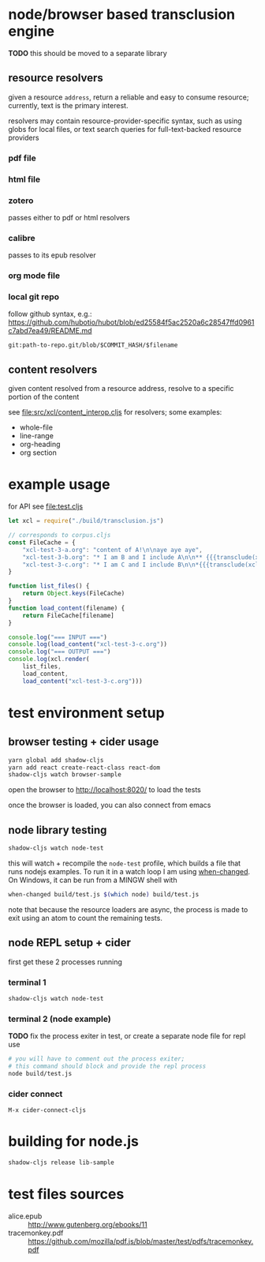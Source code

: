 * node/browser based transclusion engine

  *TODO* this should be moved to a separate library

** resource resolvers

   given a resource =address=, return a reliable and easy to consume
   resource; currently, text is the primary interest.

   resolvers may contain resource-provider-specific syntax, such as
   using globs for local files, or text search queries for
   full-text-backed resource providers

*** pdf file

*** html file

*** zotero

    passes either to pdf or html resolvers
    
*** calibre

    passes to its epub resolver
    
*** org mode file

*** local git repo

    follow github syntax, e.g.:
    https://github.com/hubotio/hubot/blob/ed25584f5ac2520a6c28547ffd0961c7abd7ea49/README.md

    =git:path-to-repo.git/blob/$COMMIT_HASH/$filename=
    
** content resolvers

   given content resolved from a resource address, resolve to a
   specific portion of the content

   see [[file:src/xcl/content_interop.cljs]] for resolvers; some examples:

   - whole-file
   - line-range
   - org-heading
   - org section

* example usage

  for API see [[file:test.cljs]]

  #+BEGIN_SRC javascript :eval never :tangle test.js :padline no
    let xcl = require("./build/transclusion.js")

    // corresponds to corpus.cljs
    const FileCache = {
        "xcl-test-3-a.org": "content of A!\n\naye aye aye",
        "xcl-test-3-b.org": "* I am B and I include A\n\n** {{{transclude(xcl:xcl-test-3-a.org)}}}",
        "xcl-test-3-c.org": "* I am C and I include B\n\n*{{{transclude(xcl:xcl-test-3-b.org)}}}",
    }

    function list_files() {
        return Object.keys(FileCache)
    }
    function load_content(filename) {
        return FileCache[filename]
    }

    console.log("=== INPUT ===")
    console.log(load_content("xcl-test-3-c.org"))
    console.log("=== OUTPUT ===")
    console.log(xcl.render(
        list_files,
        load_content,
        load_content("xcl-test-3-c.org")))
  #+END_SRC

* test environment setup
  
** browser testing + cider usage

   #+BEGIN_SRC sh :eval never
   yarn global add shadow-cljs
   yarn add react create-react-class react-dom
   shadow-cljs watch browser-sample
   #+END_SRC

   open the browser to http://localhost:8020/ to load the tests

   once the browser is loaded, you can also connect from emacs

** node library testing

   #+BEGIN_SRC sh :eval never
   shadow-cljs watch node-test
   #+END_SRC

   this will watch + recompile the =node-test= profile, which builds a
   file that runs nodejs examples. To run it in a watch loop I am
   using [[https://github.com/joh/when-changed][when-changed]]. On Windows, it can be run from a MINGW shell
   with

   #+BEGIN_SRC sh :eval never
   when-changed build/test.js $(which node) build/test.js
   #+END_SRC

   note that because the resource loaders are async, the process is
   made to exit using an atom to count the remaining tests.
   
** node REPL setup + cider

   first get these 2 processes running

*** terminal 1

   #+BEGIN_SRC sh :eval never
   shadow-cljs watch node-test
   #+END_SRC

*** terminal 2 (node example)

    *TODO* fix the process exiter in test, or create a separate node
    file for repl use
    
    #+BEGIN_SRC sh :eval never
    # you will have to comment out the process exiter;
    # this command should block and provide the repl process
    node build/test.js
    #+END_SRC

*** cider connect

    =M-x cider-connect-cljs=

* building for node.js

  #+BEGIN_SRC sh :eval never
  shadow-cljs release lib-sample
  #+END_SRC

* test files sources

  - alice.epub :: http://www.gutenberg.org/ebooks/11
  - tracemonkey.pdf :: https://github.com/mozilla/pdf.js/blob/master/test/pdfs/tracemonkey.pdf
